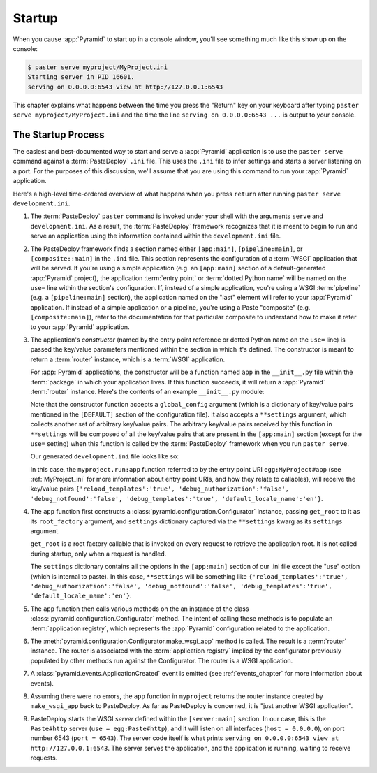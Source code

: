 .. _startup_chapter:

Startup
=======

When you cause :app:`Pyramid` to start up in a console window,
you'll see something much like this show up on the console:

.. code-block:: text

  $ paster serve myproject/MyProject.ini
  Starting server in PID 16601.
  serving on 0.0.0.0:6543 view at http://127.0.0.1:6543

This chapter explains what happens between the time you press the
"Return" key on your keyboard after typing ``paster serve
myproject/MyProject.ini`` and the time the line ``serving on
0.0.0.0:6543 ...`` is output to your console.

.. index::
   single: startup process

The Startup Process
-------------------

The easiest and best-documented way to start and serve a
:app:`Pyramid` application is to use the ``paster serve`` command
against a :term:`PasteDeploy` ``.ini`` file.  This uses the ``.ini``
file to infer settings and starts a server listening on a port.  For
the purposes of this discussion, we'll assume that you are using this
command to run your :app:`Pyramid` application.

Here's a high-level time-ordered overview of what happens when you
press ``return`` after running ``paster serve development.ini``.

#. The :term:`PasteDeploy` ``paster`` command is invoked under your
   shell with the arguments ``serve`` and ``development.ini``.  As a
   result, the :term:`PasteDeploy` framework recognizes that it is
   meant to begin to run and serve an application using the
   information contained within the ``development.ini`` file.

#. The PasteDeploy framework finds a section named either
   ``[app:main]``, ``[pipeline:main]``, or ``[composite::main]`` in
   the ``.ini`` file.  This section represents the configuration of a
   :term:`WSGI` application that will be served.  If you're using a
   simple application (e.g. an ``[app:main]`` section of a
   default-generated :app:`Pyramid` project), the application
   :term:`entry point` or :term:`dotted Python name` will be named on
   the ``use=`` line within the section's configuration.  If, instead
   of a simple application, you're using a WSGI :term:`pipeline`
   (e.g. a ``[pipeline:main]`` section), the application named on the
   "last" element will refer to your :app:`Pyramid` application.
   If instead of a simple application or a pipeline, you're using a
   Paste "composite" (e.g. ``[composite:main]``), refer to the
   documentation for that particular composite to understand how to
   make it refer to your :app:`Pyramid` application.

#. The application's *constructor* (named by the entry point reference
   or dotted Python name on the ``use=`` line) is passed the key/value
   parameters mentioned within the section in which it's defined.  The
   constructor is meant to return a :term:`router` instance, which is
   a :term:`WSGI` application.

   For :app:`Pyramid` applications, the constructor will be a function named
   ``app`` in the ``__init__.py`` file within the :term:`package` in which
   your application lives.  If this function succeeds, it will return a
   :app:`Pyramid` :term:`router` instance.  Here's the contents of an example
   ``__init__.py`` module:

   .. literalinclude:: MyProject/myproject/__init__.py
      :linenos:

   Note that the constructor function accepts a ``global_config``
   argument (which is a dictionary of key/value pairs mentioned in the
   ``[DEFAULT]`` section of the configuration file).  It also accepts
   a ``**settings`` argument, which collects another set of arbitrary
   key/value pairs.  The arbitrary key/value pairs received by this
   function in ``**settings`` will be composed of all the key/value
   pairs that are present in the ``[app:main]`` section (except for
   the ``use=`` setting) when this function is called by the
   :term:`PasteDeploy` framework when you run ``paster serve``.

   Our generated ``development.ini`` file looks like so:

   .. literalinclude:: MyProject/development.ini
      :linenos:

   In this case, the ``myproject.run:app`` function referred to by the entry
   point URI ``egg:MyProject#app`` (see :ref:`MyProject_ini` for more
   information about entry point URIs, and how they relate to callables),
   will receive the key/value pairs ``{'reload_templates':'true',
   'debug_authorization':'false', 'debug_notfound':'false',
   'debug_templates':'true', 'default_locale_name':'en'}``.

#. The ``app`` function first constructs a
   :class:`pyramid.configuration.Configurator` instance, passing
   ``get_root`` to it as its ``root_factory`` argument, and
   ``settings`` dictionary captured via the ``**settings`` kwarg as
   its ``settings`` argument.

   ``get_root`` is a root factory callable that is invoked on every
   request to retrieve the application root.  It is not called during
   startup, only when a request is handled.

   The ``settings`` dictionary contains all the options in the ``[app:main]``
   section of our .ini file except the "use" option (which is internal to
   paste).  In this case, ``**settings`` will be something like
   ``{'reload_templates':'true', 'debug_authorization':'false',
   'debug_notfound':'false', 'debug_templates':'true',
   'default_locale_name':'en'}``.

#. The ``app`` function then calls various methods on the an instance of the
   class :class:`pyramid.configuration.Configurator` method.  The intent of
   calling these methods is to populate an :term:`application registry`,
   which represents the :app:`Pyramid` configuration related to the
   application.

#. The :meth:`pyramid.configuration.Configurator.make_wsgi_app` method is
   called.  The result is a :term:`router` instance.  The router is
   associated with the :term:`application registry` implied by the
   configurator previously populated by other methods run against the
   Configurator.  The router is a WSGI application.

#. A :class:`pyramid.events.ApplicationCreated` event is emitted (see
   :ref:`events_chapter` for more information about events).

#. Assuming there were no errors, the ``app`` function in ``myproject``
   returns the router instance created by ``make_wsgi_app`` back to
   PasteDeploy.  As far as PasteDeploy is concerned, it is "just another WSGI
   application".

#. PasteDeploy starts the WSGI *server* defined within the
   ``[server:main]`` section.  In our case, this is the ``Paste#http``
   server (``use = egg:Paste#http``), and it will listen on all
   interfaces (``host = 0.0.0.0``), on port number 6543 (``port =
   6543``).  The server code itself is what prints ``serving on
   0.0.0.0:6543 view at http://127.0.0.1:6543``.  The server serves
   the application, and the application is running, waiting to receive
   requests.




   

